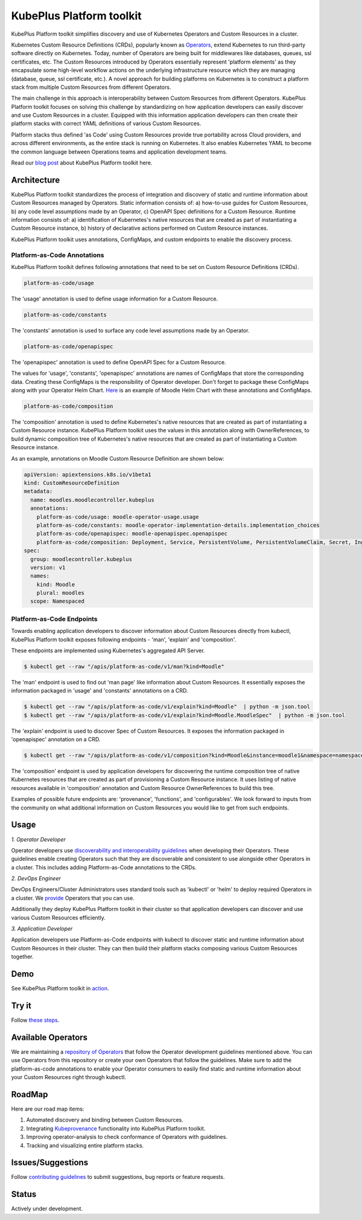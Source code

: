 ==========================
KubePlus Platform toolkit
==========================

KubePlus Platform toolkit simplifies discovery and use of Kubernetes Operators and Custom Resources in a cluster.

Kubernetes Custom Resource Definitions (CRDs), popularly known as `Operators`_, extend Kubernetes to run third-party software directly on Kubernetes. Today, number of Operators are
being built for middlewares like databases, queues, ssl certificates, etc.
The Custom Resources introduced by Operators essentially represent 'platform elements' as they encapsulate some high-level workflow actions on the underlying infrastructure resource which they are managing (database, queue, ssl certificate, etc.). A novel approach for building platforms on Kubernetes is to construct a platform stack from multiple Custom Resources from different Operators.

.. _Operators: https://coreos.com/operators/

The main challenge in this approach is interoperability between Custom Resources from different Operators. KubePlus Platform toolkit focuses on solving this challenge by standardizing on how application developers can easily discover and use Custom Resources in a cluster. Equipped with this information application developers can then create their platform stacks with correct YAML definitions of various Custom Resources.

Platform stacks thus defined 'as Code' using Custom Resources provide true portability across Cloud providers, and across different environments, as the entire stack is running on Kubernetes. It also enables Kubernetes YAML to become the common language between Operations teams and application development teams.

Read our `blog post`_ about KubePlus Platform toolkit here.

.. _blog post: https://medium.com/@cloudark/kubeplus-platform-toolkit-simplify-discovery-and-use-of-kubernetes-custom-resources-85f08851188f


.. image:: ./docs/KubePlus-diagram.png
   :scale: 25%
   :align: center


Architecture
=============

KubePlus Platform toolkit standardizes the process of integration and discovery of static and runtime information about Custom Resources managed by Operators. Static information consists of: a) how-to-use guides for Custom Resources, b) any code level assumptions made by an Operator, c) OpenAPI Spec definitions for a Custom Resource. Runtime information consists of: a) identification of Kubernetes's native resources that are created as part of instantiating a Custom Resource instance, b) history of declarative actions performed on Custom Resource instances.

KubePlus Platform toolkit uses annotations, ConfigMaps, and custom endpoints to enable the discovery process.

-----------------------------
Platform-as-Code Annotations
-----------------------------

KubePlus Platform toolkit defines following annotations that need to be set on Custom Resource Definitions (CRDs).

.. code-block:: bash

   platform-as-code/usage 

The 'usage' annotation is used to define usage information for a Custom Resource.

.. code-block:: bash

   platform-as-code/constants 

The 'constants' annotation is used to surface any code level assumptions made by an Operator.

.. code-blocK:: bash

   platform-as-code/openapispec 

The 'openapispec' annotation is used to define OpenAPI Spec for a Custom Resource.

The values for 'usage', 'constants', 'openapispec' annotations are names of ConfigMaps that store the corresponding data. Creating these ConfigMaps is the responsibility of Operator developer.
Don't forget to package these ConfigMaps along with your Operator Helm Chart. Here_ is an example of Moodle Helm Chart with these annotations and ConfigMaps.

.. _Here: https://github.com/cloud-ark/kubeplus-operators/tree/master/moodle/moodle-operator-chart/templates


.. code-block:: bash

   platform-as-code/composition 

The 'composition' annotation is used to define Kubernetes's native resources that are created as part of instantiating a Custom Resource instance. KubePlus Platform toolkit uses the values in this annotation along with OwnerReferences, to build dynamic composition tree of Kubernetes's native resources that are created as part of instantiating a Custom Resource instance.

As an example, annotations on Moodle Custom Resource Definition are shown below:

.. code-block:: yaml

   apiVersion: apiextensions.k8s.io/v1beta1
   kind: CustomResourceDefinition
   metadata:
     name: moodles.moodlecontroller.kubeplus
     annotations:
       platform-as-code/usage: moodle-operator-usage.usage
       platform-as-code/constants: moodle-operator-implementation-details.implementation_choices
       platform-as-code/openapispec: moodle-openapispec.openapispec
       platform-as-code/composition: Deployment, Service, PersistentVolume, PersistentVolumeClaim, Secret, Ingress
   spec:
     group: moodlecontroller.kubeplus
     version: v1
     names:
       kind: Moodle
       plural: moodles
     scope: Namespaced


----------------------------
Platform-as-Code Endpoints
----------------------------

Towards enabling application developers to discover information about Custom Resources directly from kubectl, KubePlus Platform toolkit exposes following endpoints - 'man', 'explain' and 'composition'. 

These endpoints are implemented using Kubernetes's aggregated API Server.

.. code-block:: bash

   $ kubectl get --raw "/apis/platform-as-code/v1/man?kind=Moodle"

The 'man' endpoint is used to find out 'man page' like information about Custom Resources.
It essentially exposes the information packaged in 'usage' and 'constants' annotations on a CRD.

.. image:: ./docs/Moodle-man.png
   :scale: 25%
   :align: center


.. code-block:: bash

   $ kubectl get --raw "/apis/platform-as-code/v1/explain?kind=Moodle"  | python -m json.tool
   $ kubectl get --raw "/apis/platform-as-code/v1/explain?kind=Moodle.MoodleSpec"  | python -m json.tool


The 'explain' endpoint is used to discover Spec of Custom Resources. 
It exposes the information packaged in 'openapispec' annotation on a CRD.

.. image:: ./docs/Moodle-explain.png
   :scale: 25%
   :align: center



.. code-block:: bash

   $ kubectl get --raw "/apis/platform-as-code/v1/composition?kind=Moodle&instance=moodle1&namespace=namespace1" | python -mjson.tool


The 'composition' endpoint is used by application developers for discovering the runtime composition tree of native Kubernetes resources that are created as part of provisioning a Custom Resource instance.
It uses listing of native resources available in 'composition' annotation and Custom Resource OwnerReferences to build this tree.

.. image:: ./docs/Moodle-composition.png
   :scale: 25%
   :align: center


Examples of possible future endpoints are: 'provenance', 'functions', and 'configurables'. We look forward to inputs from the community on what additional information on Custom Resources you would like to get from such endpoints.


Usage
======

.. _discoverability and interoperability guidelines: https://github.com/cloud-ark/kubeplus/blob/master/Guidelines.md


*1. Operator Developer*

Operator developers use `discoverability and interoperability guidelines`_ when developing their Operators. These guidelines enable creating Operators such that they are discoverable and consistent to use alongside other Operators in a cluster. This includes adding Platform-as-Code annotations to the CRDs.

*2. DevOps Engineer*

DevOps Engineers/Cluster Administrators uses standard tools such as 'kubectl' or 'helm' to deploy required Operators in a cluster. We `provide`_ Operators that you can use.

.. _provide: https://github.com/cloud-ark/operatorcharts/

Additionally they deploy KubePlus Platform toolkit in their cluster so that application developers can discover and use various Custom Resources efficiently.

*3. Application Developer*

Application developers use Platform-as-Code endpoints with kubectl to discover static and runtime information about Custom Resources in their cluster. They can then build their platform stacks 
composing various Custom Resources together.



Demo
====

See KubePlus Platform toolkit in action_.

.. _action: https://youtu.be/wj-orvFzUoM


Try it
=======

Follow `these steps`_.

.. _these steps: https://github.com/cloud-ark/kubeplus/blob/master/examples/moodle-with-presslabs/steps.txt


Available Operators
====================

We are maintaining a `repository of Operators`_ that follow the Operator development guidelines
mentioned above. You can use Operators from this repository or create your own Operators that follow the guidelines. Make sure to add the platform-as-code annotations to enable your Operator consumers to easily find static and runtime information about your Custom Resources right through kubectl.

.. _repository of Operators: https://github.com/cloud-ark/operatorcharts/


RoadMap
========

Here are our road map items:

1. Automated discovery and binding between Custom Resources.
2. Integrating Kubeprovenance_ functionality into KubePlus Platform toolkit.
3. Improving operator-analysis to check conformance of Operators with guidelines.
4. Tracking and visualizing entire platform stacks.

.. _Kubeprovenance: https://github.com/cloud-ark/kubeprovenance


Issues/Suggestions
===================

Follow `contributing guidelines`_ to submit suggestions, bug reports or feature requests.

.. _contributing guidelines: https://github.com/cloud-ark/kubeplus/blob/master/Contributing.md


Status
=======

Actively under development.